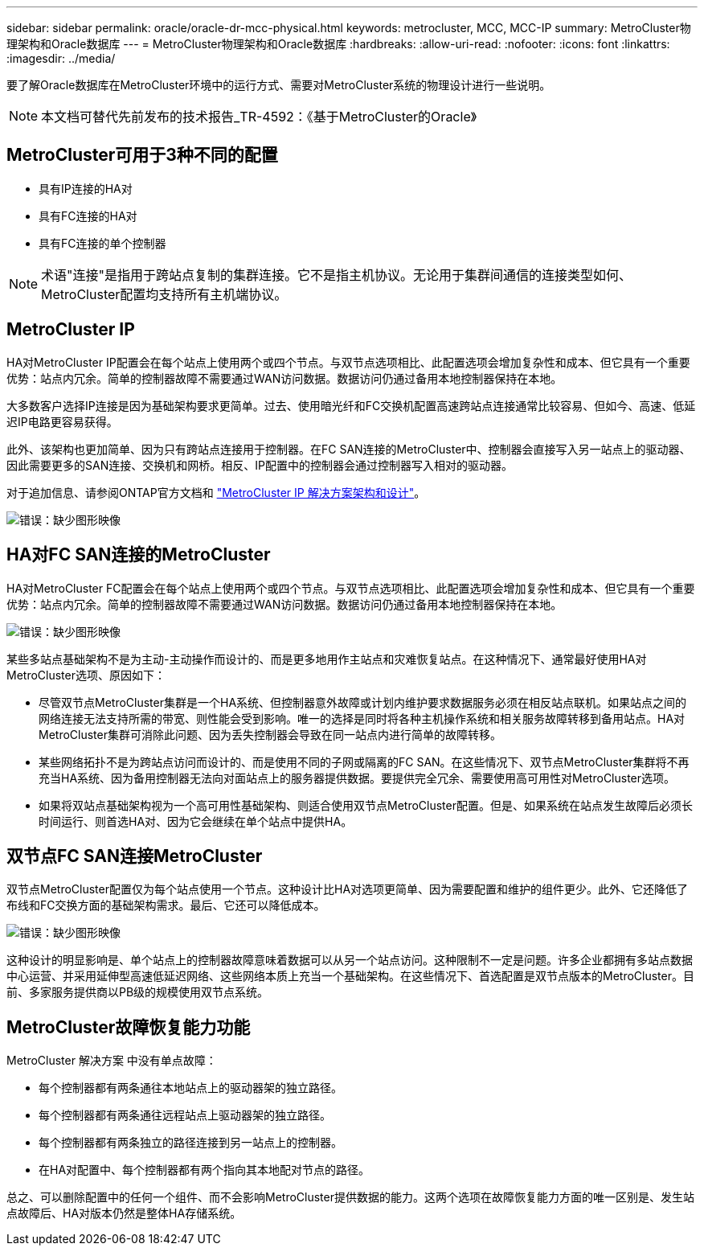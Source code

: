 ---
sidebar: sidebar 
permalink: oracle/oracle-dr-mcc-physical.html 
keywords: metrocluster, MCC, MCC-IP 
summary: MetroCluster物理架构和Oracle数据库 
---
= MetroCluster物理架构和Oracle数据库
:hardbreaks:
:allow-uri-read: 
:nofooter: 
:icons: font
:linkattrs: 
:imagesdir: ../media/


[role="lead"]
要了解Oracle数据库在MetroCluster环境中的运行方式、需要对MetroCluster系统的物理设计进行一些说明。


NOTE: 本文档可替代先前发布的技术报告_TR-4592：《基于MetroCluster的Oracle》



== MetroCluster可用于3种不同的配置

* 具有IP连接的HA对
* 具有FC连接的HA对
* 具有FC连接的单个控制器



NOTE: 术语"连接"是指用于跨站点复制的集群连接。它不是指主机协议。无论用于集群间通信的连接类型如何、MetroCluster配置均支持所有主机端协议。



== MetroCluster IP

HA对MetroCluster IP配置会在每个站点上使用两个或四个节点。与双节点选项相比、此配置选项会增加复杂性和成本、但它具有一个重要优势：站点内冗余。简单的控制器故障不需要通过WAN访问数据。数据访问仍通过备用本地控制器保持在本地。

大多数客户选择IP连接是因为基础架构要求更简单。过去、使用暗光纤和FC交换机配置高速跨站点连接通常比较容易、但如今、高速、低延迟IP电路更容易获得。

此外、该架构也更加简单、因为只有跨站点连接用于控制器。在FC SAN连接的MetroCluster中、控制器会直接写入另一站点上的驱动器、因此需要更多的SAN连接、交换机和网桥。相反、IP配置中的控制器会通过控制器写入相对的驱动器。

对于追加信息、请参阅ONTAP官方文档和 https://www.netapp.com/pdf.html?item=/media/13481-tr4689.pdf["MetroCluster IP 解决方案架构和设计"^]。

image:mccip.png["错误：缺少图形映像"]



== HA对FC SAN连接的MetroCluster

HA对MetroCluster FC配置会在每个站点上使用两个或四个节点。与双节点选项相比、此配置选项会增加复杂性和成本、但它具有一个重要优势：站点内冗余。简单的控制器故障不需要通过WAN访问数据。数据访问仍通过备用本地控制器保持在本地。

image:mcc-4-node.png["错误：缺少图形映像"]

某些多站点基础架构不是为主动-主动操作而设计的、而是更多地用作主站点和灾难恢复站点。在这种情况下、通常最好使用HA对MetroCluster选项、原因如下：

* 尽管双节点MetroCluster集群是一个HA系统、但控制器意外故障或计划内维护要求数据服务必须在相反站点联机。如果站点之间的网络连接无法支持所需的带宽、则性能会受到影响。唯一的选择是同时将各种主机操作系统和相关服务故障转移到备用站点。HA对MetroCluster集群可消除此问题、因为丢失控制器会导致在同一站点内进行简单的故障转移。
* 某些网络拓扑不是为跨站点访问而设计的、而是使用不同的子网或隔离的FC SAN。在这些情况下、双节点MetroCluster集群将不再充当HA系统、因为备用控制器无法向对面站点上的服务器提供数据。要提供完全冗余、需要使用高可用性对MetroCluster选项。
* 如果将双站点基础架构视为一个高可用性基础架构、则适合使用双节点MetroCluster配置。但是、如果系统在站点发生故障后必须长时间运行、则首选HA对、因为它会继续在单个站点中提供HA。




== 双节点FC SAN连接MetroCluster

双节点MetroCluster配置仅为每个站点使用一个节点。这种设计比HA对选项更简单、因为需要配置和维护的组件更少。此外、它还降低了布线和FC交换方面的基础架构需求。最后、它还可以降低成本。

image:mcc-2-node.png["错误：缺少图形映像"]

这种设计的明显影响是、单个站点上的控制器故障意味着数据可以从另一个站点访问。这种限制不一定是问题。许多企业都拥有多站点数据中心运营、并采用延伸型高速低延迟网络、这些网络本质上充当一个基础架构。在这些情况下、首选配置是双节点版本的MetroCluster。目前、多家服务提供商以PB级的规模使用双节点系统。



== MetroCluster故障恢复能力功能

MetroCluster 解决方案 中没有单点故障：

* 每个控制器都有两条通往本地站点上的驱动器架的独立路径。
* 每个控制器都有两条通往远程站点上驱动器架的独立路径。
* 每个控制器都有两条独立的路径连接到另一站点上的控制器。
* 在HA对配置中、每个控制器都有两个指向其本地配对节点的路径。


总之、可以删除配置中的任何一个组件、而不会影响MetroCluster提供数据的能力。这两个选项在故障恢复能力方面的唯一区别是、发生站点故障后、HA对版本仍然是整体HA存储系统。
